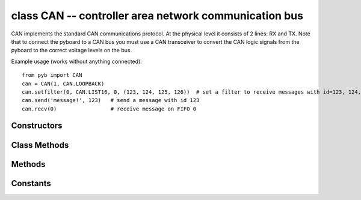 class CAN -- controller area network communication bus
======================================================

CAN implements the standard CAN communications protocol.  At
the physical level it consists of 2 lines: RX and TX.  Note that
to connect the pyboard to a CAN bus you must use a CAN transceiver
to convert the CAN logic signals from the pyboard to the correct
voltage levels on the bus.

Example usage (works without anything connected)::

    from pyb import CAN
    can = CAN(1, CAN.LOOPBACK)
    can.setfilter(0, CAN.LIST16, 0, (123, 124, 125, 126))  # set a filter to receive messages with id=123, 124, 125 and 126
    can.send('message!', 123)   # send a message with id 123
    can.recv(0)                 # receive message on FIFO 0


Constructors
------------

.. class:: pyb.CAN(bus, ...)

   Construct a CAN object on the given bus.  ``bus`` can be 1-2, or 'YA' or 'YB'.
   With no additional parameters, the CAN object is created but not
   initialised (it has the settings from the last initialisation of
   the bus, if any).  If extra arguments are given, the bus is initialised.
   See ``init`` for parameters of initialisation.

   The physical pins of the CAN busses are:

     - ``CAN(1)`` is on ``YA``: ``(RX, TX) = (Y3, Y4) = (PB8, PB9)``
     - ``CAN(2)`` is on ``YB``: ``(RX, TX) = (Y5, Y6) = (PB12, PB13)``

Class Methods
-------------
.. method:: CAN.initfilterbanks(nr)

   Reset and disable all filter banks and assign how many banks should be available for CAN(1).

   STM32F405 has 28 filter banks that are shared between the two available CAN bus controllers.
   This function configures how many filter banks should be assigned to each. ``nr`` is the number of banks
   that will be assigned to CAN(1), the rest of the 28 are assigned to CAN(2).
   At boot, 14 banks are assigned to each controller.

Methods
-------

.. method:: can.init(mode, extframe=False, prescaler=100, \*, sjw=1, bs1=6, bs2=8)

   Initialise the CAN bus with the given parameters:

     - ``mode`` is one of:  NORMAL, LOOPBACK, SILENT, SILENT_LOOPBACK
     - if ``extframe`` is True then the bus uses extended identifiers in the frames
       (29 bits); otherwise it uses standard 11 bit identifiers
     - ``prescaler`` is used to set the duration of 1 time quanta; the time quanta
       will be the input clock (PCLK1, see :meth:`pyb.freq()`) divided by the prescaler
     - ``sjw`` is the resynchronisation jump width in units of the time quanta;
       it can be 1, 2, 3, 4
     - ``bs1`` defines the location of the sample point in units of the time quanta;
       it can be between 1 and 1024 inclusive
     - ``bs2`` defines the location of the transmit point in units of the time quanta;
       it can be between 1 and 16 inclusive

   The time quanta tq is the basic unit of time for the CAN bus.  tq is the CAN
   prescaler value divided by PCLK1 (the frequency of internal peripheral bus 1);
   see :meth:`pyb.freq()` to determine PCLK1.

   A single bit is made up of the synchronisation segment, which is always 1 tq.
   Then follows bit segment 1, then bit segment 2.  The sample point is after bit
   segment 1 finishes.  The transmit point is after bit segment 2 finishes.
   The baud rate will be 1/bittime, where the bittime is 1 + BS1 + BS2 multiplied
   by the time quanta tq.

   For example, with PCLK1=42MHz, prescaler=100, sjw=1, bs1=6, bs2=8, the value of
   tq is 2.38 microseconds.  The bittime is 35.7 microseconds, and the baudrate
   is 28kHz.

   See page 680 of the STM32F405 datasheet for more details.

.. method:: can.deinit()

   Turn off the CAN bus.

.. method:: can.setfilter(bank, mode, fifo, params)

   Configure a filter bank:

   - ``bank`` is the filter bank that is to be configured.
   - ``mode`` is the mode the filter should operate in.
   - ``fifo`` is which fifo (0 or 1) a message should be stored in, if it is accepted by this filter.
   - ``params`` is an array of values the defines the filter. The contents of the array depends on the ``mode`` argument.

   +-----------+---------------------------------------------------------+
   |``mode``   |contents of parameter array                              |
   +===========+=========================================================+
   |CAN.LIST16 |Four 16 bit ids that will be accepted                    |
   +-----------+---------------------------------------------------------+
   |CAN.LIST32 |Two 32 bit ids that will be accepted                     |
   +-----------+---------------------------------------------------------+
   |CAN.MASK16 |Two 16 bit id/mask pairs. E.g. (1, 3, 4, 4)              |
   |           | | The first pair, 1 and 3 will accept all ids           |
   |           | | that have bit 0 = 1 and bit 1 = 0.                    |
   |           | | The second pair, 4 and 4, will accept all ids         |
   |           | | that have bit 2 = 1.                                  |
   +-----------+---------------------------------------------------------+
   |CAN.MASK32 |As with CAN.MASK16 but with only one 32 bit id/mask pair.|
   +-----------+---------------------------------------------------------+

.. method:: can.clearfilter(bank)

   Clear and disables a filter bank:

   - ``bank`` is the filter bank that is to be cleared.

.. method:: can.any(fifo)

   Return ``True`` if any message waiting on the FIFO, else ``False``.

.. method:: can.recv(fifo, \*, timeout=5000)

   Receive data on the bus:

     - ``fifo`` is an integer, which is the FIFO to receive on
     - ``timeout`` is the timeout in milliseconds to wait for the receive.

   Return value: buffer of data bytes.

.. method:: can.send(send, addr, \*, timeout=0)

   Send a message on the bus:

     - ``send`` is the data to send (an integer to send, or a buffer object).
     - ``addr`` is the address to send to
     - ``timeout`` is the timeout in milliseconds to wait for the send.
     If timeout is 0 the message is placed in a buffer in one of three hardware 
     buffers and the method returns immediately. If all three buffers are in use
     an exception is thrown. If timeout is not 0, the method waits until the
     message is transmitted. If the message can't be transmitted within the
     specified time an exception is thrown.

   Return value: ``None``.

.. method:: can.rxcallback(fifo, fun)

   Register a function to be called when a message is accepted into a empty fifo:

   - ``fifo`` is the receiving fifo.
   - ``fun`` is the function to be called when the fifo becomes non empty.

   The callback function takes two arguments the first is the can object it self the second is
   a integer that indicates the reason for the callback.

   +--------+------------------------------------------------+
   | Reason |                                                |
   +========+================================================+
   | 0      | A message has been accepted into a empty FIFO. |
   +--------+------------------------------------------------+
   | 1      | The FIFO is full                               |
   +--------+------------------------------------------------+
   | 2      | A message has been lost due to a full FIFO     |
   +--------+------------------------------------------------+

   Example use of rxcallback::

     def cb0(bus, reason):
       print('cb0')
       if reason == 0:
           print('pending')
       if reason == 1:
           print('full')
       if reason == 2:
           print('overflow')

     can = CAN(1, CAN.LOOPBACK)
     can.rxcallback(0, cb0)

Constants
---------

.. data:: CAN.NORMAL
.. data:: CAN.LOOPBACK
.. data:: CAN.SILENT
.. data:: CAN.SILENT_LOOPBACK

   the mode of the CAN bus

.. data:: CAN.LIST16
.. data:: CAN.MASK16
.. data:: CAN.LIST32
.. data:: CAN.MASK32

   the operation mode of a filter
